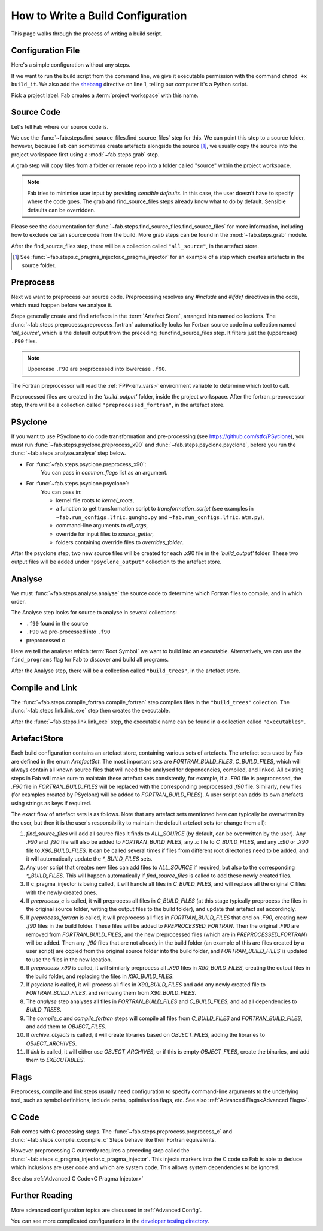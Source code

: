 .. _Writing Config:


How to Write a Build Configuration
**********************************

This page walks through the process of writing a build script.

Configuration File
==================

Here's a simple configuration without any steps.

.. code-block::
    :linenos:
    :caption: build_it

    #!/usr/bin/env python3
    from logging import getLogger

    from fab.build_config import BuildConfig

    logger = getLogger('fab')

    if __name__ == '__main__':

        with BuildConfig(project_label='<project label>') as state:
            pass

If we want to run the build script from the command line,
we give it executable permission with the command ``chmod +x build_it``.
We also add the `shebang <https://en.wikipedia.org/wiki/Shebang_(Unix)>`_ directive on line 1,
telling our computer it's a Python script.

Pick a project label. Fab creates a :term:`project workspace` with this name.


Source Code
===========

Let's tell Fab where our source code is.

We use the :func:`~fab.steps.find_source_files.find_source_files` step for this.
We can point this step to a source folder, however, because Fab can sometimes
create artefacts alongside the source [1]_, we usually copy the source into the
project workspace first using a :mod:`~fab.steps.grab` step.

A grab step will copy files from a folder or remote repo into a folder called
"source" within the project workspace.

.. code-block::
    :linenos:
    :caption: build_it.py
    :emphasize-lines: 5,6,13,14

    #!/usr/bin/env python3
    from logging import getLogger

    from fab.build_config import BuildConfig
    from fab.steps.find_source_files import find_source_files
    from fab.steps.grab.folder import grab_folder

    logger = getLogger('fab')

    if __name__ == '__main__':

        with BuildConfig(project_label='<project label>') as state:
            grab_folder(state, src='<path to source folder>')
            find_source_files(state)


.. note::
    Fab tries to minimise user input by providing *sensible defaults*.
    In this case, the user doesn't have to specify where the code goes.
    The grab and find_source_files steps already know what to do by default.
    Sensible defaults can be overridden.

Please see the documentation for :func:`~fab.steps.find_source_files.find_source_files` for more information,
including how to exclude certain source code from the build. More grab steps can be found in the :mod:`~fab.steps.grab`
module.

After the find_source_files step, there will be a collection called ``"all_source"``, in the artefact store.

.. [1] See :func:`~fab.steps.c_pragma_injector.c_pragma_injector` for an example of a step which
    creates artefacts in the source folder.


Preprocess
==========

Next we want to preprocess our source code.
Preprocessing resolves any `#include` and `#ifdef` directives in the code,
which must happen before we analyse it.

Steps generally create and find artefacts in the :term:`Artefact Store`, arranged into named collections.
The :func:`~fab.steps.preprocess.preprocess_fortran`
automatically looks for Fortran source code in a collection named `'all_source'`,
which is the default output from the preceding :funcfind_source_files step.
It filters just the (uppercase) ``.F90`` files.

.. note::

    Uppercase ``.F90`` are preprocessed into lowercase ``.f90``.

The Fortran preprocessor will read the :ref:`FPP<env_vars>` environment variable to determine which tool to call.


.. code-block::
    :linenos:
    :caption: build_it.py
    :emphasize-lines: 7,16

    #!/usr/bin/env python3
    from logging import getLogger

    from fab.build_config import BuildConfig
    from fab.steps.find_source_files import find_source_files
    from fab.steps.grab.folder import grab_folder
    from fab.steps.preprocess import preprocess_fortran

    logger = getLogger('fab')

    if __name__ == '__main__':

        with BuildConfig(project_label='<project label>') as state:
            grab_folder(state, src='<path to source folder>')
            find_source_files(state)
            preprocess_fortran(state)


Preprocessed files are created in the `'build_output'` folder, inside the project workspace.
After the fortran_preprocessor step, there will be a collection called ``"preprocessed_fortran"``, in the artefact store.


PSyclone
========

If you want to use PSyclone to do code transformation and pre-processing (see https://github.com/stfc/PSyclone),
you must run :func:`~fab.steps.psyclone.preprocess_x90` and :func:`~fab.steps.psyclone.psyclone`,
before you run the :func:`~fab.steps.analyse.analyse` step below.

* For :func:`~fab.steps.psyclone.preprocess_x90`:
            You can pass in `common_flags` list as an argument.
* For :func:`~fab.steps.psyclone.psyclone`:
            You can pass in:

            * kernel file roots to `kernel_roots`, 
            * a function to get transformation script to `transformation_script` 
              (see examples in ``~fab.run_configs.lfric.gungho.py`` and ``~fab.run_configs.lfric.atm.py``),
            * command-line arguments to `cli_args`,
            * override for input files to `source_getter`, 
            * folders containing override files to `overrides_folder`.


.. code-block::
    :linenos:
    :caption: build_it.py
    :emphasize-lines: 8,18,19

    #!/usr/bin/env python3
    from logging import getLogger

    from fab.build_config import BuildConfig
    from fab.steps.find_source_files import find_source_files
    from fab.steps.grab.folder import grab_folder
    from fab.steps.preprocess import preprocess_fortran
    from fab.steps.psyclone import psyclone, preprocess_x90

    logger = getLogger('fab')

    if __name__ == '__main__':

        with BuildConfig(project_label='<project label>') as state:
            grab_folder(state, src='<path to source folder>')
            find_source_files(state)
            preprocess_fortran(state)
            preprocess_x90(state)
            psyclone(state)


After the psyclone step, two new source files will be created for each .x90 file in the `'build_output'` folder.
These two output files will be added under ``"psyclone_output"`` collection to the artefact store.


.. _Analyse Overview:

Analyse
=======

We must :func:`~fab.steps.analyse.analyse` the source code to determine which
Fortran files to compile, and in which order.

The Analyse step looks for source to analyse in several collections:

* ``.f90`` found in the source
* ``.F90`` we pre-processed into ``.f90``
* preprocessed c

.. code-block::
    :linenos:
    :caption: build_it.py
    :emphasize-lines: 4,21

    #!/usr/bin/env python3
    from logging import getLogger

    from fab.steps.analyse import analyse
    from fab.build_config import BuildConfig
    from fab.steps.find_source_files import find_source_files
    from fab.steps.grab.folder import grab_folder
    from fab.steps.preprocess import preprocess_fortran
    from fab.steps.psyclone import psyclone, preprocess_x90

    logger = getLogger('fab')

    if __name__ == '__main__':

        with BuildConfig(project_label='<project label>') as state:
            grab_folder(state, src='<path to source folder>')
            find_source_files(state)
            preprocess_fortran(state)
            preprocess_x90(state)
            psyclone(state)
            analyse(state, root_symbol='<program>')


Here we tell the analyser which :term:`Root Symbol` we want to build into an executable.
Alternatively, we can use the ``find_programs`` flag for Fab to discover and build all programs.

After the Analyse step, there will be a collection called ``"build_trees"``, in the artefact store.


Compile and Link
================

The :func:`~fab.steps.compile_fortran.compile_fortran` step compiles files in
the ``"build_trees"`` collection. The :func:`~fab.steps.link.link_exe` step
then creates the executable.

.. code-block::
    :linenos:
    :caption: build_it.py
    :emphasize-lines: 6,9,24,25

    #!/usr/bin/env python3
    from logging import getLogger

    from fab.steps.analyse import analyse
    from fab.build_config import BuildConfig
    from fab.steps.compile_fortran import compile_fortran
    from fab.steps.find_source_files import find_source_files
    from fab.steps.grab.folder import grab_folder
    from fab.steps.link import link_exe
    from fab.steps.preprocess import preprocess_fortran
    from fab.steps.psyclone import psyclone, preprocess_x90

    logger = getLogger('fab')

    if __name__ == '__main__':

        with BuildConfig(project_label='<project label>') as state:
            grab_folder(state, src='<path to source folder>')
            find_source_files(state)
            preprocess_fortran(state)
            preprocess_x90(state)
            psyclone(state)
            analyse(state, root_symbol='<program>')
            compile_fortran(state)
            link_exe(state)


After the :func:`~fab.steps.link.link_exe` step, the executable name can be found in a collection called ``"executables"``.

ArtefactStore
=============
Each build configuration contains an artefact store, containing various
sets of artefacts. The artefact sets used by Fab are defined in the
enum `ArtefactSet`. The most important sets are `FORTRAN_BUILD_FILES`, 
`C_BUILD_FILES`, which will always contain all known source files that
will need to be analysed for dependencies, compiled, and linked. All existing
steps in Fab will make sure to maintain these artefact sets consistently,
for example, if a `.F90` file is preprocessed, the `.F90` file in
`FORTRAN_BUILD_FILES` will be replaced with the corresponding preprocessed
`.f90` file. Similarly, new files (for examples created by PSyclone)
will be added to `FORTRAN_BUILD_FILES`). A user script can adds its own
artefacts using strings as keys if required.

The exact flow of artefact sets is as follows. Note that any artefact
sets mentioned here can typically be overwritten by the user, but then
it is the user's responsibility to maintain the default artefact sets
(or change them all):

..
  My apologies for the LONG lines, they were the only way I could find
  to have properly indented paragraphs :(

1. `find_source_files` will add all source files it finds to `ALL_SOURCE` (by default, can be overwritten by the user). Any `.F90` and `.f90` file will also be added to `FORTRAN_BUILD_FILES`, any `.c` file to `C_BUILD_FILES`, and any `.x90` or `.X90` file to `X90_BUILD_FILES`. It can be called several times if files from different root directories need to be added, and it will automatically update the `*_BUILD_FILES` sets.
2. Any user script that creates new files can add files to `ALL_SOURCE` if required, but also to the corresponding `*_BUILD_FILES`. This will happen automatically if `find_source_files` is called to add these newly created files.
3. If c_pragma_injector is being called, it will handle all files in `C_BUILD_FILES`, and will replace all the original C files with the newly created ones.
4. If `preprocess_c` is called, it will preprocess all files in `C_BUILD_FILES` (at this stage typically preprocess the files in the original source folder, writing the output files to the build folder), and update that artefact set accordingly.
5. If `preprocess_fortran` is called, it will preprocess all files in `FORTRAN_BUILD_FILES` that end on `.F90`, creating new `.f90` files in the build folder. These files will be added to `PREPROCESSED_FORTRAN`. Then the original `.F90` are removed from `FORTRAN_BUILD_FILES`, and the new preprocessed files (which are in `PREPROCESSED_FORTRAN`) will be added. Then any `.f90` files that are not already in the build folder (an example of this are files created by a user script) are copied from the original source folder into the build folder, and `FORTRAN_BUILD_FILES` is updated to use the files in the new location.
6. If `preprocess_x90` is called, it will similarly preprocess all `.X90` files in `X90_BUILD_FILES`, creating the output files in the build folder, and replacing the files in `X90_BUILD_FILES`.
7. If `psyclone` is called, it will process all files in `X90_BUILD_FILES` and add any newly created file to `FORTRAN_BUILD_FILES`, and removing them from `X90_BUILD_FILES`.
8. The `analyse` step analyses all files in `FORTRAN_BUILD_FILES` and `C_BUILD_FILES`, and ad all dependencies to `BUILD_TREES`.
9. The `compile_c` and `compile_fortran` steps will compile all files from `C_BUILD_FILES` and `FORTRAN_BUILD_FILES`, and add them to `OBJECT_FILES`.
10. If `archive_objects` is called, it will create libraries based on `OBJECT_FILES`, adding the libraries to `OBJECT_ARCHIVES`.
11. If `link` is called, it will either use `OBJECT_ARCHIVES`, or if this is empty `OBJECT_FILES`, create the binaries, and add them to `EXECUTABLES`.


Flags
=====

Preprocess, compile and link steps usually need configuration to specify
command-line arguments to the underlying tool, such as symbol definitions,
include paths, optimisation flags, etc. See also
:ref:`Advanced Flags<Advanced Flags>`.


C Code
======
Fab comes with C processing steps.
The :func:`~fab.steps.preprocess.preprocess_c` and :func:`~fab.steps.compile_c.compile_c` Steps
behave like their Fortran equivalents.

However preprocessing C currently requires a preceding step called the
:func:`~fab.steps.c_pragma_injector.c_pragma_injector`. This injects markers
into the C code so Fab is able to deduce which inclusions are user code and
which are system code. This allows system dependencies to be ignored.

See also :ref:`Advanced C Code<C Pragma Injector>`


Further Reading
===============

More advanced configuration topics are discussed in
:ref:`Advanced Config`.

You can see more complicated configurations in the
`developer testing directory <https://github.com/metomi/fab/tree/master/run_configs>`_.
